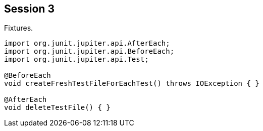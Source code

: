 == Session 3

Fixtures.

[source,java]
----
import org.junit.jupiter.api.AfterEach;
import org.junit.jupiter.api.BeforeEach;
import org.junit.jupiter.api.Test;

@BeforeEach
void createFreshTestFileForEachTest() throws IOException { }

@AfterEach
void deleteTestFile() { }
----
